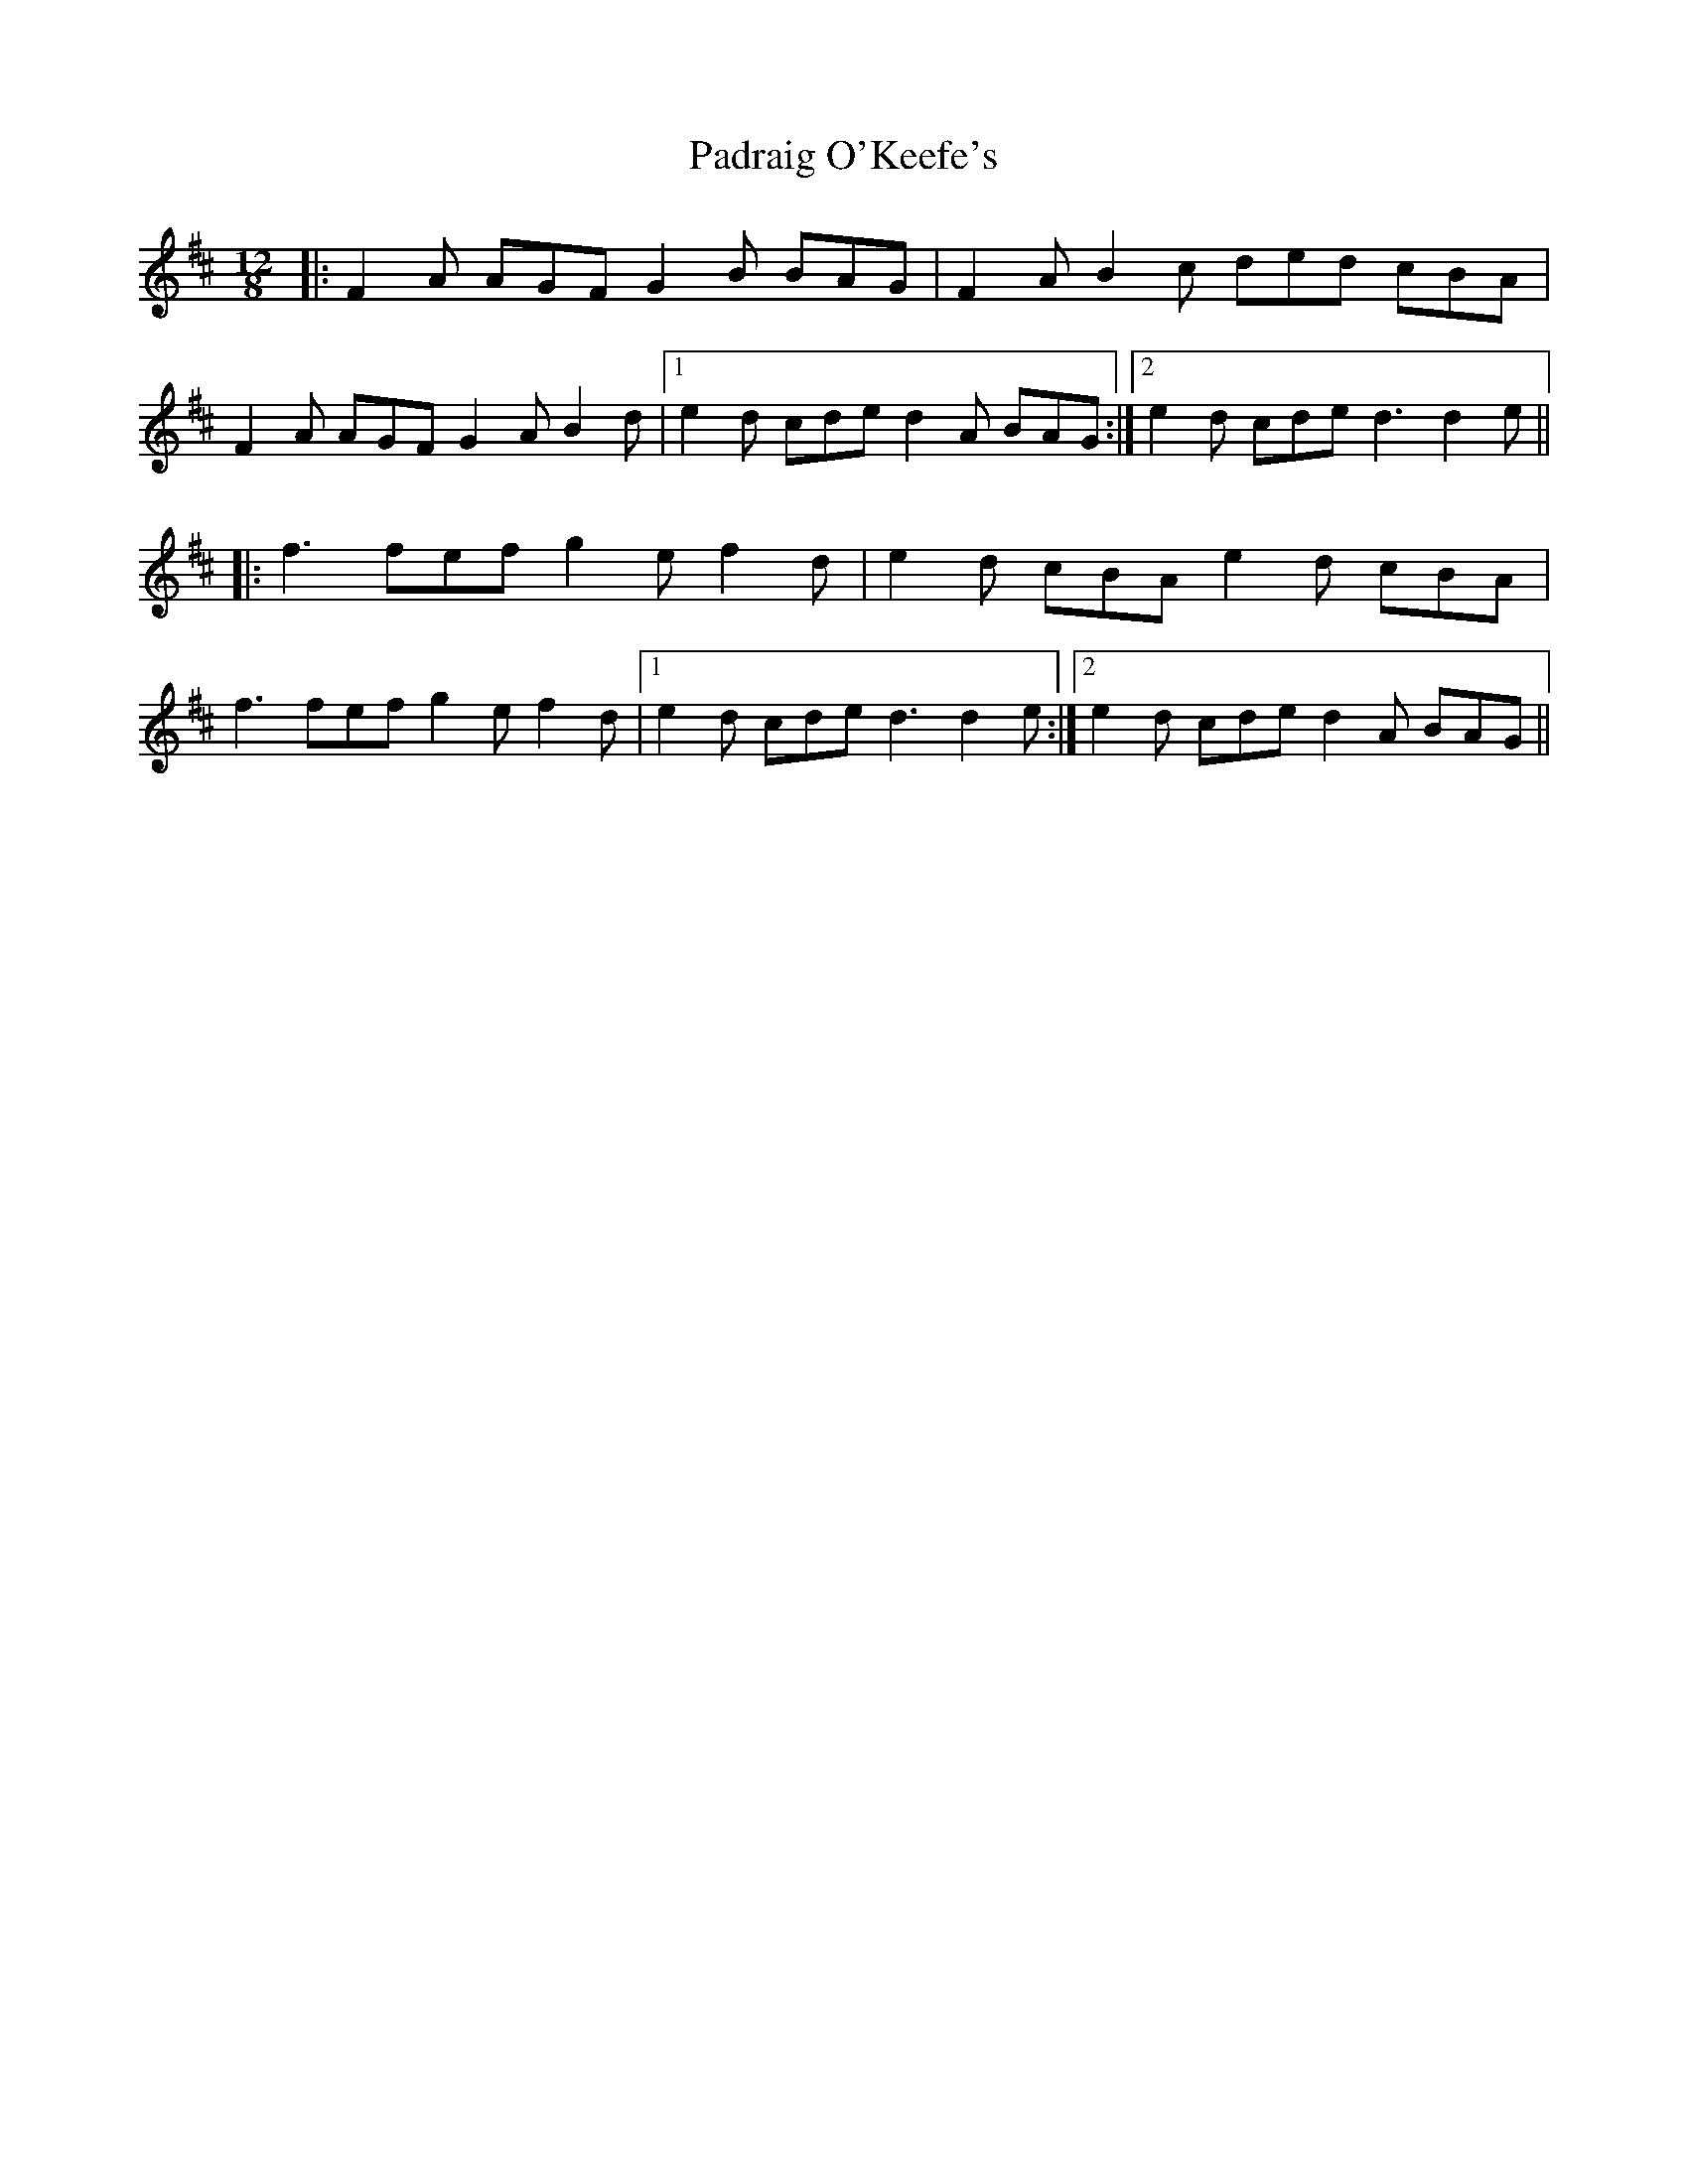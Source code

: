 X: 31551
T: Padraig O'Keefe's
R: slide
M: 12/8
K: Dmajor
|:F2A AGF G2B BAG|F2A B2c ded cBA|
F2A AGF G2AB2d|1 e2d cde d2A BAG:|2 e2d cde d3 d2e||
|:f3 fef g2e f2d|e2d cBA e2d cBA|
f3 fef g2e f2d|1 e2d cde d3 d2e:|2 e2d cde d2A BAG||

